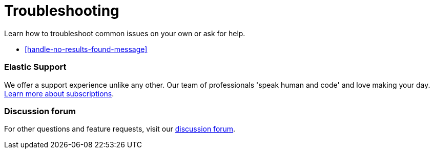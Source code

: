 [[troubleshooting-infrastructure-monitoring]]
= Troubleshooting

Learn how to troubleshoot common issues on your own or ask for help.

* <<handle-no-results-found-message>>

[discrete]
[[troubleshooting-infra-support]]
=== Elastic Support

We offer a support experience unlike any other.
Our team of professionals 'speak human and code' and love making your day.
https://www.elastic.co/subscriptions[Learn more about subscriptions].

[discrete]
[[troubleshooting-infra-forum]]
=== Discussion forum

For other questions and feature requests,
visit our https://discuss.elastic.co/c/observability[discussion forum].
